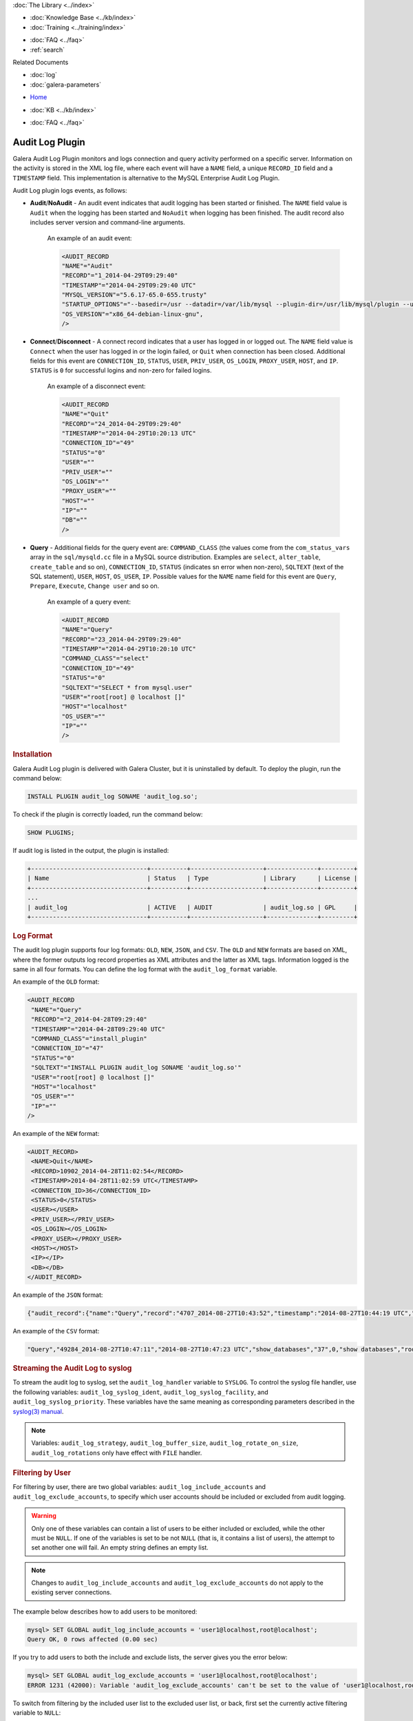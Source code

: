 .. meta::
   :title: Audit Log Plugin
   :description: Galera Audit Log Plugin monitors and logs connection and query activity performed on a specific server.
   :language: en-US
   :keywords: galera cluster, audit log
   :copyright: Codership Oy, 2014 - 2021. All Rights Reserved.

.. container:: left-margin

   .. container:: left-margin-top

      :doc:`The Library <../index>`

   .. container:: left-margin-content

      .. cssclass:: here

         - :doc:`Documentation <./index>`

      - :doc:`Knowledge Base <../kb/index>`
      - :doc:`Training <../training/index>`

      .. cssclass:: sub-links

         - :doc:`Tutorial Articles <../training/tutorials/index>`
         - :doc:`Training Videos <../training/videos/index>`

      - :doc:`FAQ <../faq>`
      - :ref:`search`

      Related Documents

      - :doc:`log`
      - :doc:`galera-parameters`

.. container:: top-links

   - `Home <https://galeracluster.com>`_

   .. cssclass:: here

      - :doc:`Docs <./index>`

   - :doc:`KB <../kb/index>`

   .. cssclass:: nav-wider

      - :doc:`Training <../training/index>`

   - :doc:`FAQ <../faq>`


.. cssclass:: library-document
.. _`auditlogplugin`:

=================
 Audit Log Plugin
=================

.. index::
   pair: Descriptions; Audit Log Plugin
.. index::
   pair: Logs; Audit Log

Galera Audit Log Plugin monitors and logs connection and query activity performed on a specific server. Information on the activity is stored in the XML log file, where each event will have a ``NAME`` field, a unique ``RECORD_ID`` field and a ``TIMESTAMP`` field. This implementation is alternative to the MySQL Enterprise Audit Log Plugin.

Audit Log plugin logs events, as follows:

- **Audit**/**NoAudit** - An audit event indicates that audit logging has been started or finished. The ``NAME`` field value is ``Audit`` when the logging has been started and ``NoAudit`` when logging has been finished. The audit record also includes server version and command-line arguments. 
   
   An example of an audit event:
   
   .. code-block:: console
   
      <AUDIT_RECORD
      "NAME"="Audit"
      "RECORD"="1_2014-04-29T09:29:40"
      "TIMESTAMP"="2014-04-29T09:29:40 UTC"
      "MYSQL_VERSION"="5.6.17-65.0-655.trusty"
      "STARTUP_OPTIONS"="--basedir=/usr --datadir=/var/lib/mysql --plugin-dir=/usr/lib/mysql/plugin --user=mysql --log-error=/var/log/mysql/error.log --pid-file=/var/run/mysqld/mysqld.pid --socket=/var/run/mysqld/mysqld.sock --port=3306"
      "OS_VERSION"="x86_64-debian-linux-gnu",
      />

- **Connect**/**Disconnect** - A connect record indicates that a user has logged in or logged out. The ``NAME`` field value is ``Connect`` when the user has logged in or the login failed, or ``Quit`` when connection has been closed. Additional fields for this event are ``CONNECTION_ID``, ``STATUS``, ``USER``, ``PRIV_USER``, ``OS_LOGIN``, ``PROXY_USER``, ``HOST``, and ``IP``. ``STATUS`` is ``0`` for successful logins and non-zero for failed logins.

   An example of a disconnect event:
   
   .. code-block:: console
   
      <AUDIT_RECORD
      "NAME"="Quit"
      "RECORD"="24_2014-04-29T09:29:40"
      "TIMESTAMP"="2014-04-29T10:20:13 UTC"
      "CONNECTION_ID"="49"
      "STATUS"="0"
      "USER"=""
      "PRIV_USER"=""
      "OS_LOGIN"=""
      "PROXY_USER"=""
      "HOST"=""
      "IP"=""
      "DB"=""
      />

- **Query** - Additional fields for the query event are: ``COMMAND_CLASS`` (the values come from the ``com_status_vars`` array in the ``sql/mysqld.cc`` file in a MySQL source distribution. Examples are ``select``, ``alter_table``, ``create_table`` and so on), ``CONNECTION_ID``, ``STATUS`` (indicates sn error when non-zero), ``SQLTEXT`` (text of the SQL statement), ``USER``, ``HOST``, ``OS_USER``, ``IP``. Possible values for the ``NAME`` name field for this event are ``Query``, ``Prepare``, ``Execute``, ``Change user`` and so on. 

   An example of a query event:
   
   .. code-block:: console
   
      <AUDIT_RECORD
      "NAME"="Query"
      "RECORD"="23_2014-04-29T09:29:40"
      "TIMESTAMP"="2014-04-29T10:20:10 UTC"
      "COMMAND_CLASS"="select"
      "CONNECTION_ID"="49"
      "STATUS"="0"
      "SQLTEXT"="SELECT * from mysql.user"
      "USER"="root[root] @ localhost []"
      "HOST"="localhost"
      "OS_USER"=""
      "IP"=""
      />

.. _`audit-log-plugin-installing`:
.. rst-class:: section-heading
.. rubric:: Installation

Galera Audit Log plugin is delivered with Galera Cluster, but it is uninstalled by default. To deploy the plugin, run the command below:

.. code-block:: console

   INSTALL PLUGIN audit_log SONAME 'audit_log.so';

To check if the plugin is correctly loaded, run the command below:

.. code-block:: console

   SHOW PLUGINS;

If audit log is listed in the output, the plugin is installed:

.. code-block:: console

   +--------------------------------+----------+--------------------+--------------+---------+
   | Name                           | Status   | Type               | Library      | License |
   +--------------------------------+----------+--------------------+--------------+---------+
   ...
   | audit_log                      | ACTIVE   | AUDIT              | audit_log.so | GPL     |
   +--------------------------------+----------+--------------------+--------------+---------+

.. _`audit-log-plugin-format`:
.. rst-class:: section-heading
.. rubric:: Log Format

The audit log plugin supports four log formats: ``OLD``, ``NEW``, ``JSON``, and ``CSV``. The ``OLD`` and ``NEW`` formats are based on XML, where the former outputs log record properties as XML attributes and the latter as XML tags. Information logged is the same in all four formats. You can define the log format with the ``audit_log_format`` variable.

An example of the ``OLD`` format:

.. code-block:: console

   <AUDIT_RECORD
    "NAME"="Query"
    "RECORD"="2_2014-04-28T09:29:40"
    "TIMESTAMP"="2014-04-28T09:29:40 UTC"
    "COMMAND_CLASS"="install_plugin"
    "CONNECTION_ID"="47"
    "STATUS"="0"
    "SQLTEXT"="INSTALL PLUGIN audit_log SONAME 'audit_log.so'"
    "USER"="root[root] @ localhost []"
    "HOST"="localhost"
    "OS_USER"=""
    "IP"=""
   />

An example of the ``NEW`` format:

.. code-block:: console

   <AUDIT_RECORD>
    <NAME>Quit</NAME>
    <RECORD>10902_2014-04-28T11:02:54</RECORD>
    <TIMESTAMP>2014-04-28T11:02:59 UTC</TIMESTAMP>
    <CONNECTION_ID>36</CONNECTION_ID>
    <STATUS>0</STATUS>
    <USER></USER>
    <PRIV_USER></PRIV_USER>
    <OS_LOGIN></OS_LOGIN>
    <PROXY_USER></PROXY_USER>
    <HOST></HOST>
    <IP></IP>
    <DB></DB>
   </AUDIT_RECORD>

An example of the ``JSON`` format:

.. code-block:: console

   {"audit_record":{"name":"Query","record":"4707_2014-08-27T10:43:52","timestamp":"2014-08-27T10:44:19 UTC","command_class":"show_databases","connection_id":"37","status":0,"sqltext":"show databases","user":"root[root] @ localhost []","host":"localhost","os_user":"","ip":""}}

An example of the ``CSV`` format:

.. code-block:: console

   "Query","49284_2014-08-27T10:47:11","2014-08-27T10:47:23 UTC","show_databases","37",0,"show databases","root[root] @ localhost []","localhost","",""

.. _`audit-log-plugin-streaming-to-syslog`:
.. rst-class:: section-heading
.. rubric:: Streaming the Audit Log to syslog

To stream the audit log to syslog, set the ``audit_log_handler`` variable to ``SYSLOG``. To control the syslog file handler, use the following variables: ``audit_log_syslog_ident``, ``audit_log_syslog_facility``, and ``audit_log_syslog_priority``. These variables have the same meaning as corresponding parameters described in the `syslog(3) manual <https://linux.die.net/man/3/syslog>`_.

.. note:: Variables: ``audit_log_strategy``, ``audit_log_buffer_size``, ``audit_log_rotate_on_size``, ``audit_log_rotations`` only have effect with ``FILE`` handler.

.. _`audit-log-plugin-filtering-by-user`:
.. rst-class:: section-heading
.. rubric:: Filtering by User

For filtering by user, there are two global variables: ``audit_log_include_accounts`` and ``audit_log_exclude_accounts``, to specify which user accounts should be included or excluded from audit logging.

.. warning:: Only one of these variables can contain a list of users to be either included or excluded, while the other must be ``NULL``. If one of the variables is set to be not ``NULL`` (that is, it contains a list of users), the attempt to set another one will fail. An empty string defines an empty list.

.. note:: Changes to ``audit_log_include_accounts`` and ``audit_log_exclude_accounts`` do not apply to the existing server connections.

The example below describes how to add users to be monitored:

.. code-block:: console

   mysql> SET GLOBAL audit_log_include_accounts = 'user1@localhost,root@localhost';
   Query OK, 0 rows affected (0.00 sec)

If you try to add users to both the include and exclude lists, the server gives you the error below:

.. code-block:: console

   mysql> SET GLOBAL audit_log_exclude_accounts = 'user1@localhost,root@localhost';
   ERROR 1231 (42000): Variable 'audit_log_exclude_accounts' can't be set to the value of 'user1@localhost,root@localhost'

To switch from filtering by the included user list to the excluded user list, or back, first set the currently active filtering variable to ``NULL``:

.. code-block:: console

   mysql> SET GLOBAL audit_log_include_accounts = NULL;
   Query OK, 0 rows affected (0.00 sec)
   
   mysql> SET GLOBAL audit_log_exclude_accounts = 'user1@localhost,root@localhost';
   Query OK, 0 rows affected (0.00 sec)
   
   mysql> SET GLOBAL audit_log_exclude_accounts = "'user'@'host'";
   Query OK, 0 rows affected (0.00 sec)
   
   mysql> SET GLOBAL audit_log_exclude_accounts = '''user''@''host''';
   Query OK, 0 rows affected (0.00 sec)
   
   mysql> SET GLOBAL audit_log_exclude_accounts = '\'user\'@\'host\'';
   Query OK, 0 rows affected (0.00 sec)

To see the current users on the list, run:

.. code-block:: console

   mysql> SELECT @@audit_log_exclude_accounts;
   +------------------------------+
   | @@audit_log_exclude_accounts |
   +------------------------------+
   | 'user'@'host'                |
   +------------------------------+
   1 row in set (0.00 sec)

The account names from the ``mysql.user`` table are logged in the audit log. For example, when you create a user:

.. code-block:: console

   mysql> CREATE USER 'user1'@'%' IDENTIFIED BY '111';
   Query OK, 0 rows affected (0.00 sec)

This is what is logged when ``user1`` connects from ``localhost``:

.. code-block:: console

   <AUDIT_RECORD
     NAME="Connect"
     RECORD="4971917_2016-08-22T09:09:10"
     TIMESTAMP="2016-08-22T09:12:21 UTC"
     CONNECTION_ID="6"
     STATUS="0"
     USER="user1" ;; this is a 'user' part of account in 8.0
     PRIV_USER="user1"
     OS_LOGIN=""
     PROXY_USER=""
     HOST="localhost" ;; this is a 'host' part of account in 8.0
     IP=""
     DB=""
   />

To exclude ``user1`` from logging, set:

.. code-block:: console

   SET GLOBAL audit_log_exclude_accounts = 'user1@%';

The value can be ``NULL`` or a comma separated list of accounts in format ``user@host`` or ``'user'@'host'`` (if the user or host contains a comma).


.. _`audit-log-plugin-filtering-by-sql-command-type`:
.. rst-class:: section-heading
.. rubric:: Filtering by SQL Command Type

For filtering by SQL command type, there are two global variables: ``audit_log_include_commands`` and ``audit_log_exclude_commands``, to specify the command types included or excluded from audit logging.

.. warning:: Only one of these variables can contain a list of command types to be either included or excluded, while the other must be ``NULL``. If one of the variables is set to be not ``NULL`` (that is, it contains a list of command types), the attempt to set another one will fail. An empty string defines an empty list.

.. note:: If both ``audit_log_include_commands`` and ``audit_log_exclude_commands`` are ``NULL``, all commands are logged.

The available command types can be listed by running:

.. code-block:: console

   mysql> SELECT name FROM performance_schema.setup_instruments WHERE name LIKE "statement/sql/%" ORDER BY name;
   +------------------------------------------+
   | name                                     |
   +------------------------------------------+
   | statement/sql/alter_db                   |
   | statement/sql/alter_db_upgrade           |
   | statement/sql/alter_event                |
   | statement/sql/alter_function             |
   | statement/sql/alter_procedure            |
   | statement/sql/alter_server               |
   | statement/sql/alter_table                |
   | statement/sql/alter_tablespace           |
   | statement/sql/alter_user                 |
   | statement/sql/analyze                    |
   | statement/sql/assign_to_keycache         |
   | statement/sql/begin                      |
   | statement/sql/binlog                     |
   | statement/sql/call_procedure             |
   | statement/sql/change_db                  |
   | statement/sql/change_master              |
   ...
   | statement/sql/xa_rollback                |
   | statement/sql/xa_start                   |
   +------------------------------------------+
   145 rows in set (0.00 sec)

To add commands to the include filter, run:

.. code-block:: console

   mysql> SET GLOBAL audit_log_include_commands= 'set_option,create_db';

If you now create a database:

.. code-block:: console

   mysql> CREATE DATABASE hello-world;

You will see it the audit log:

.. code-block:: console

   <AUDIT_RECORD
     NAME="Query"
     RECORD="10724_2016-08-18T12:34:22"
     TIMESTAMP="2016-08-18T15:10:47 UTC"
     COMMAND_CLASS="create_db"
     CONNECTION_ID="61"
     STATUS="0"
        SQLTEXT="create database hello-world"
     USER="root[root] @ localhost []"
     HOST="localhost"
     OS_USER=""
     IP=""
     DB=""
   />

To switch command type filtering type from the included type list to the excluded type list or back, first reset the currently active list to ``NULL``:

.. code-block:: console

   mysql> SET GLOBAL audit_log_include_commands = NULL;
   Query OK, 0 rows affected (0.00 sec)
   
   mysql> SET GLOBAL audit_log_exclude_commands= 'set_option,create_db';
   Query OK, 0 rows affected (0.00 sec)

.. note:: Invocation of stored procedures has command type ``call_procedure``, and also all the statements executed within the procedure have the same type ``call_procedure``.

.. _`audit-log-plugin-filtering-by-database`:
.. rst-class:: section-heading
.. rubric:: Filtering by Database

The filtering by SQL database is implemented by two global variables: ``audit_log_include_databases`` and ``audit_log_exclude_databases`` to specify the databases included or excluded from audit logging.

.. warning:: Only one of these variables can contain a list of databases to be either included or excluded, while the other must be ``NULL``. If one of the variables is set to be not ``NULL`` (that is, it contains a list of databases), the attempt to set another one will fail. An empty string defines an empty list.

If a query accesses any of the databases listed in ``audit_log_include_databases``, the query will be logged. If a query accesses only databases listed in ``audit_log_exclude_databases``, the query will not be logged. ``CREATE TABLE`` statements are logged unconditionally.

.. note:: Changes of ``audit_log_include_databases`` and ``audit_log_exclude_databases`` do not apply to existing server connections.

To add databases to be monitored, run:

.. code-block:: console

   mysql> SET GLOBAL audit_log_include_databases = 'test,mysql,db1';
   Query OK, 0 rows affected (0.00 sec)
   
   mysql> SET GLOBAL audit_log_include_databases= 'db1,```db3"`';
   Query OK, 0 rows affected (0.00 sec)

If you try to add databases to both include and exclude lists, the server will give the error below:

.. code-block:: console

   mysql> SET GLOBAL audit_log_exclude_databases = 'test,mysql,db1';
   ERROR 1231 (42000): Variable 'audit_log_exclude_databases can't be set to the value of 'test,mysql,db1'

To switch from filtering by the included database list to the excluded database list, or back, first set the currently active filtering variable to ``NULL``:

.. code-block:: console

   mysql> SET GLOBAL audit_log_include_databases = NULL;
   Query OK, 0 rows affected (0.00 sec)
   
   mysql> SET GLOBAL audit_log_exclude_databases = 'test,mysql,db1';
   Query OK, 0 rows affected (0.00 sec)

.. _`audit-log-plugin-system-variables`:
.. rst-class:: section-heading
.. rubric:: System Variables



.. _`audit_log_strategy`:
.. rst-class:: section-heading
.. rubric:: ``audit_log_strategy``

.. index::
   pair: Parameters; audit_log_strategy

This variable is used to specify the audit log strategy.

.. csv-table::
   :class: doc-options

   "Command-line Format", "``--audit_log_strategy``"
   "Variable Scope", "Global"
   "Dynamic Variable", "No"
   "Variable Type", "String"
   "Permitted Values", "``ASYNCHRONOUS``, ``PERFORMANCE``, ``SEMISYNCHRONOUS``, ``SYNCHRONOUS``"
   "Default Value", "``ASYNCHRONOUS``"

The possible values are:

- ``ASYNCHRONOUS`` - Log using the memory buffer, do not drop messages if the buffer is full
- ``PERFORMANCE`` - Log using the memory buffer, drop messages if the buffer is full
- ``SEMISYNCHRONOUS`` - Log directly to a file, do not flush and sync every event
- ``SYNCHRONOUS`` - Log directly to file, flush and sync every event

This variable only has effect when ``audit_log_handler`` is set to ``FILE``.



.. _`audit_log_file`:
.. rst-class:: section-heading
.. rubric:: ``audit_log_file``

.. index::
   pair: Parameters; audit_log_file

This variable is used to specify the filename where to store the audit log. It can contain the path relative to the datadir or absolute path.

.. csv-table::
   :class: doc-options

   "Command-line Format", "``--audit_log_file``"
   "Variable Scope", "Global"
   "Dynamic Variable", "No"
   "Variable Type", "String"
   "Default Value", "``audit.log``"


.. _`audit_log_flush`:
.. rst-class:: section-heading
.. rubric:: ``audit_log_flush``

.. index::
   pair: Parameters; audit_log_flush

When this variable is ``ON``, the log file will be closed and reopened. This can be used for manual log rotation.

.. csv-table::
   :class: doc-options

   "Command-line Format", "``--audit_log_flush``"
   "Variable Scope", "Global"
   "Dynamic Variable", "Yes"
   "Variable Type", "String"
   "Default Value", "``OFF``"
   
   
   
.. _`audit_log_buffer_size`:
.. rst-class:: section-heading
.. rubric:: ``audit_log_buffer_size``

.. index::
   pair: Parameters; audit_log_buffer_size

This variable is used to specify the memory buffer size used for logging. The variable is used, when the ``audit_log_strategy`` variable is set to ``ASYNCHRONOUS`` or ``PERFORMANCE``. This variable only has effect when ``audit_log_handler`` is set to ``FILE``.

.. csv-table::
   :class: doc-options

   "Command-line Format", "``--audit_log_buffer_size``"
   "Variable Scope", "Global"
   "Dynamic Variable", "Yes"
   "Variable Type", "String"


.. _`audit_log_exclude_accounts`:
.. rst-class:: section-heading
.. rubric:: ``audit_log_exclude_accounts``

.. index::
   pair: Parameters; audit_log_exclude_accounts

This variable is used to specify the list of users for which filtering by user is applied. The value can be ``NULL`` or a comma separated list of accounts in format ``user@host`` or ``'user'@'host'`` (if the user or host name contains a comma). If this variable is set, ``audit_log_include_accounts`` must be unset, and vice versa.

.. csv-table::
   :class: doc-options

   "Command-line Format", "``--audit_log_exclude_accounts``"
   "Variable Scope", "Global"
   "Dynamic Variable", "Yes"
   "Variable Type", "String"


.. _`audit_log_exclude_commands`:
.. rst-class:: section-heading
.. rubric:: ``audit_log_exclude_commands``

.. index::
   pair: Parameters; audit_log_exclude_commands

This variable is used to specify the list of commands for which filtering by SQL command type is applied. The value can be ``NULL`` or a comma separated list of commands. If this variable is set, ``audit_log_include_commands`` must be unset, and vice versa.

.. csv-table::
   :class: doc-options

   "Command-line Format", "``--audit_log_exclude_commands``"
   "Variable Scope", "Global"
   "Dynamic Variable", "Yes"
   "Variable Type", "String"


.. _`audit_log_exclude_databases`:
.. rst-class:: section-heading
.. rubric:: ``audit_log_exclude_databases``

.. index::
   pair: Parameters; audit_log_exclude_databases

This variable is used to specify the list of databases for which filtering by database is applied. The value can be ``NULL`` or a comma separated list of databases. If this variable is set, ``audit_log_include_databases`` must be unset, and vice versa.

.. csv-table::
   :class: doc-options

   "Command-line Format", "``--audit_log_exclude_databases``"
   "Variable Scope", "Global"
   "Dynamic Variable", "Yes"
   "Variable Type", "String"



.. _`audit_log_format`:
.. rst-class:: section-heading
.. rubric:: ``audit_log_format``

.. index::
   pair: Parameters; audit_log_format

This variable is used to specify the audit log format. The audit log plugin supports four log formats: ``OLD``, ``NEW``, ``JSON``, and ``CSV``. ``OLD`` and ``NEW`` formats are based on XML, where the former outputs log record properties as XML attributes and the latter as XML tags. Information logged is the same in all four formats.

.. csv-table::
   :class: doc-options

   "Command-line Format", "``--audit_log_format``"
   "Variable Scope", "Global"
   "Dynamic Variable", "No"
   "Variable Type", "String"
   "Permitted Values", "``OLD``, ``NEW``, ``JSON``, ``CSV``"
   "Default Value", "``OLD``"


.. _`audit_log_include_accounts`:
.. rst-class:: section-heading
.. rubric:: ``audit_log_include_accounts``

.. index::
   pair: Parameters; audit_log_include_accounts

This variable is used to specify the list of users for which filtering by user is applied. The value can be ``NULL`` or a comma separated list of accounts in format ``user@host`` or ``'user'@'host'`` (if the user or host name contains a comma). If this variable is set, ``audit_log_exclude_accounts`` must be unset, and vice versa.

.. csv-table::
   :class: doc-options

   "Command-line Format", "``--audit_log_include_accounts``"
   "Variable Scope", "Global"
   "Dynamic Variable", "Yes"
   "Variable Type", "String"


.. _`audit_log_include_commands`:
.. rst-class:: section-heading
.. rubric:: ``audit_log_include_commands``

.. index::
   pair: Parameters; audit_log_include_commands

This variable is used to specify the list of commands for which filtering by SQL command type is applied. The value can be ``NULL`` or a comma separated list of commands. If this variable is set, ``audit_log_exclude_commands`` must be unset, and vice versa.

.. csv-table::
   :class: doc-options

   "Command-line Format", "``--audit_log_include_commands``"
   "Variable Scope", "Global"
   "Dynamic Variable", "Yes"
   "Variable Type", "String"


.. _`audit_log_include_databases`:
.. rst-class:: section-heading
.. rubric:: ``audit_log_include_databases``

.. index::
   pair: Parameters; audit_log_include_databases

This variable is used to specify the list of databases for which filtering by database is applied. The value can be ``NULL`` or a comma separated list of databases. If this variable is set, ``audit_log_exclude_databases`` must be unset, and vice versa.

.. csv-table::
   :class: doc-options

   "Command-line Format", "``--audit_log_include_databases``"
   "Variable Scope", "Global"
   "Dynamic Variable", "Yes"
   "Variable Type", "String"


.. _`audit_log_policy`:
.. rst-class:: section-heading
.. rubric:: ``audit_log_policy``

.. index::
   pair: Parameters; audit_log_policy

This variable is used to specify the events, which are logged. 

.. csv-table::
   :class: doc-options

   "Command-line Format", "``--audit_log_policy``"
   "Variable Scope", "Global"
   "Dynamic Variable", "Yes"
   "Variable Type", "String"
   "Permitted Values", "``ALL``, ``LOGINS``, ``QUERIES``, ``NONE``"
   "Default Value", "``ALL``"

The possible values are:

- ``ALL`` - Log all events
- ``LOGINS`` - Log logins only
- ``QUERIES`` - Log queries only
- ``NONE`` - Log no events


.. _`audit_log_rotate_on_size`:
.. rst-class:: section-heading
.. rubric:: ``audit_log_rotate_on_size``

.. index::
   pair: Parameters; audit_log_rotate_on_size

This variable is used to specify the maximum audit log file size. Upon reaching this size, the log will be rotated. The rotated log files are in the same same directory as the current log file. A sequence number is appended to the log file name upon rotation. This variable only has effect when ``audit_log_handler`` is set to ``FILE``.

.. csv-table::
   :class: doc-options

   "Command-line Format", "``--audit_log_rotate_on_size``"
   "Variable Scope", "Global"
   "Dynamic Variable", "No"
   "Variable Type", "Numeric"
   "Default Value", "``0`` (do log rotate the log file)"


.. _`audit_log_rotations`:
.. rst-class:: section-heading
.. rubric:: ``audit_log_rotations``

.. index::
   pair: Parameters; audit_log_rotations

This variable is used to specify how many log files is kept when ``audit_log_rotate_on_size`` variable is set to a non-zero value. This variable only has effect when ``audit_log_handler`` is set to ``FILE``.

.. csv-table::
   :class: doc-options

   "Command-line Format", "``--audit_log_rotations``"
   "Variable Scope", "Global"
   "Dynamic Variable", "No"
   "Variable Type", "Numeric"
   "Default Value", "``0``"



.. _`audit_log_handler`:
.. rst-class:: section-heading
.. rubric:: ``audit_log_handler``

.. index::
   pair: Parameters; audit_log_handler

This variable is used to configure where the audit log is written. If set to ``FILE``, the log is written into a file specified by the ``audit_log_file`` variable. If set to ``SYSLOG``, the audit log is written to syslog.

.. csv-table::
   :class: doc-options

   "Command-line Format", "``--audit_log_handler``"
   "Variable Scope", "Global"
   "Dynamic Variable", "No"
   "Variable Type", "String"
   "Permitted Values", "``FILE``, ``SYSLOG``"
   "Default Value", "``FILE``"


.. _`audit_log_syslog_ident`:
.. rst-class:: section-heading
.. rubric:: ``audit_log_syslog_ident``

.. index::
   pair: Parameters; audit_log_syslog_ident

This variable is used to specify the ``ident`` value for syslog. This variable has the same meaning as the corresponding parameter described in the `syslog(3) manual <https://linux.die.net/man/3/syslog>`_.

.. csv-table::
   :class: doc-options

   "Command-line Format", "``--audit_log_syslog_ident``"
   "Variable Scope", "Global"
   "Dynamic Variable", "No"
   "Variable Type", "String"
   "Default Value", "``percona-audit``"


.. _`audit_log_syslog_facility`:
.. rst-class:: section-heading
.. rubric:: ``audit_log_syslog_facility``

.. index::
   pair: Parameters; audit_log_syslog_facility

This variable is used to specify the ``facility`` value for syslog. This variable has the same meaning as the corresponding parameter described in the `syslog(3) manual <https://linux.die.net/man/3/syslog>`_.

.. csv-table::
   :class: doc-options

   "Command-line Format", "``--audit_log_syslog_facility``"
   "Variable Scope", "Global"
   "Dynamic Variable", "No"
   "Variable Type", "String"
   "Default Value", "``LOG_USER``"  



.. _`audit_log_syslog_priority`:
.. rst-class:: section-heading
.. rubric:: ``audit_log_syslog_priority``

.. index::
   pair: Parameters; audit_log_syslog_priority

This variable is used to specify the ``priority`` value for syslog. This variable has the same meaning as the corresponding parameter described in the `syslog(3) manual <https://linux.die.net/man/3/syslog>`_.

.. csv-table::
   :class: doc-options

   "Command-line Format", "``--audit_log_syslog_priority``"
   "Variable Scope", "Global"
   "Dynamic Variable", "No"
   "Variable Type", "String"
   "Default Value", "``LOG_INFO``"  


.. _`audit-log-plugin-status-variables`:
.. rst-class:: section-heading
.. rubric:: Status Variables


.. _`Audit_log_buffer_size_overflow`:
.. rst-class:: section-heading
.. rubric:: ``Audit_log_buffer_size_overflow``

.. index::
   pair: Parameters; Audit_log_buffer_size_overflow

The number of times an audit log entry was either dropped or written directly to the file, due to its size being bigger than the ``audit_log_buffer_size`` variable.

.. csv-table::
   :class: doc-options

   "Command-line Format", "``--Audit_log_buffer_size_overflow``"
   "Variable Scope", "Global"
   "Variable Type", "Numeric"



.. container:: bottom-links

   Related Documents

   - :doc:`log`
   - :doc:`galera-parameters`
